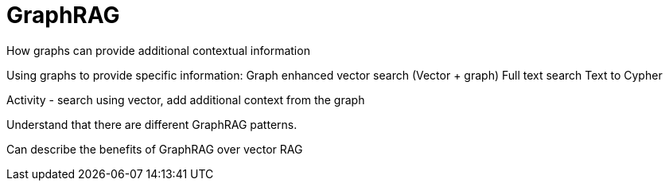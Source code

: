 = GraphRAG
:order: 1
:type: lesson



How graphs can provide additional contextual information

Using graphs to provide specific information:
Graph enhanced vector search (Vector + graph)
Full text search
Text to Cypher

Activity - search using vector, add additional context from the graph



Understand that there are different GraphRAG patterns.

Can describe the benefits of GraphRAG over vector RAG
